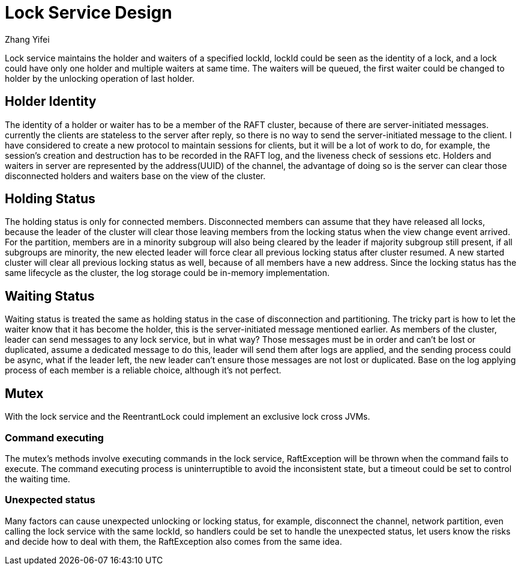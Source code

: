 = Lock Service Design
Zhang Yifei;

Lock service maintains the holder and waiters of a specified lockId, lockId could be seen as the identity of a lock,
and a lock could have only one holder and multiple waiters at same time.
The waiters will be queued, the first waiter could be changed to holder by the unlocking operation of last holder.

== Holder Identity
The identity of a holder or waiter has to be a member of the RAFT cluster, because of there are server-initiated
messages. currently the clients are stateless to the server after reply, so there is no way to send the server-initiated
message to the client.
I have considered to create a new protocol to maintain sessions for clients, but it will be a lot of work to do, for
example, the session's creation and destruction has to be recorded in the RAFT log, and the liveness check of sessions
etc.
Holders and waiters in server are represented by the address(UUID) of the channel, the advantage of doing so is
the server can clear those disconnected holders and waiters base on the view of the cluster.

== Holding Status
The holding status is only for connected members. Disconnected members can assume that they have released all locks,
because the leader of the cluster will clear those leaving members from the locking status when the view change event
arrived.
For the partition, members are in a minority subgroup will also being cleared by the leader if majority subgroup still
present, if all subgroups are minority, the new elected leader will force clear all previous locking status after cluster
resumed.
A new started cluster will clear all previous locking status as well, because of all members have a new address.
Since the locking status has the same lifecycle as the cluster, the log storage could be in-memory implementation.

== Waiting Status
Waiting status is treated the same as holding status in the case of disconnection and partitioning.
The tricky part is how to let the waiter know that it has become the holder, this is the server-initiated message
mentioned earlier. As members of the cluster, leader can send messages to any lock service, but in what way?
Those messages must be in order and can't be lost or duplicated, assume a dedicated message to do this, leader will
send them after logs are applied, and the sending process could be async, what if the leader left, the new leader can't
ensure those messages are not lost or duplicated.
Base on the log applying process of each member is a reliable choice, although it's not perfect.

== Mutex
With the lock service and the ReentrantLock could implement an exclusive lock cross JVMs.

=== Command executing
The mutex's methods involve executing commands in the lock service, RaftException will be thrown when the command fails
to execute.
The command executing process is uninterruptible to avoid the inconsistent state, but a timeout could be set to control
the waiting time.

=== Unexpected status
Many factors can cause unexpected unlocking or locking status, for example, disconnect the channel, network partition,
even calling the lock service with the same lockId, so handlers could be set to handle the unexpected status, let users
know the risks and decide how to deal with them, the RaftException also comes from the same idea.
